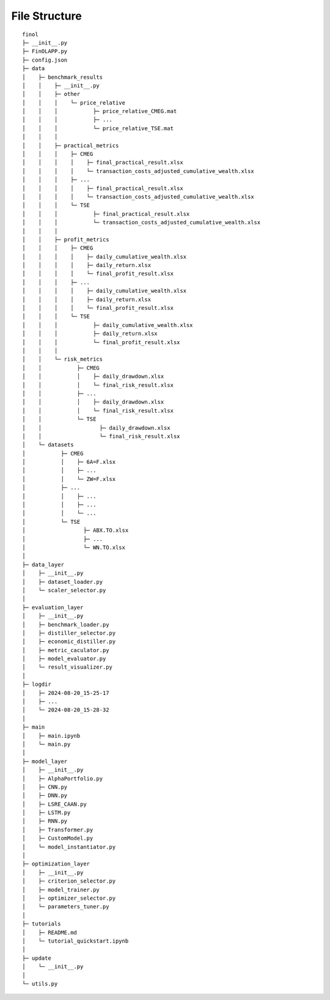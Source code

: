 File Structure
==============

::

  finol
  ├─ __init__.py
  ├─ FinOLAPP.py
  ├─ config.json
  ├─ data
  │    ├─ benchmark_results
  │    │    ├─ __init__.py
  │    │    ├─ other
  │    │    │    └─ price_relative
  │    │    │           ├─ price_relative_CMEG.mat
  │    │    │           ├─ ...
  │    │    │           └─ price_relative_TSE.mat
  │    │    │
  │    │    ├─ practical_metrics
  │    │    │    ├─ CMEG
  │    │    │    │    ├─ final_practical_result.xlsx
  │    │    │    │    └─ transaction_costs_adjusted_cumulative_wealth.xlsx
  │    │    │    ├─ ...
  │    │    │    │    ├─ final_practical_result.xlsx
  │    │    │    │    └─ transaction_costs_adjusted_cumulative_wealth.xlsx
  │    │    │    └─ TSE
  │    │    │           ├─ final_practical_result.xlsx
  │    │    │           └─ transaction_costs_adjusted_cumulative_wealth.xlsx
  │    │    │
  │    │    ├─ profit_metrics
  │    │    │    ├─ CMEG
  │    │    │    │    ├─ daily_cumulative_wealth.xlsx
  │    │    │    │    ├─ daily_return.xlsx
  │    │    │    │    └─ final_profit_result.xlsx
  │    │    │    ├─ ...
  │    │    │    │    ├─ daily_cumulative_wealth.xlsx
  │    │    │    │    ├─ daily_return.xlsx
  │    │    │    │    └─ final_profit_result.xlsx
  │    │    │    └─ TSE
  │    │    │           ├─ daily_cumulative_wealth.xlsx
  │    │    │           ├─ daily_return.xlsx
  │    │    │           └─ final_profit_result.xlsx
  │    │    │
  │    │    └─ risk_metrics
  │    │           ├─ CMEG
  │    │           │    ├─ daily_drawdown.xlsx
  │    │           │    └─ final_risk_result.xlsx
  │    │           ├─ ...
  │    │           │    ├─ daily_drawdown.xlsx
  │    │           │    └─ final_risk_result.xlsx
  │    │           └─ TSE
  │    │                  ├─ daily_drawdown.xlsx
  │    │                  └─ final_risk_result.xlsx
  │    └─ datasets
  │           ├─ CMEG
  │           │    ├─ 6A=F.xlsx
  │           │    ├─ ...
  │           │    └─ ZW=F.xlsx
  │           ├─ ...
  │           │    ├─ ...
  │           │    ├─ ...
  │           │    └─ ...
  │           └─ TSE
  │                  ├─ ABX.TO.xlsx
  │                  ├─ ...
  │                  └─ WN.TO.xlsx
  │
  ├─ data_layer
  │    ├─ __init__.py
  │    ├─ dataset_loader.py
  │    └─ scaler_selector.py
  │
  ├─ evaluation_layer
  │    ├─ __init__.py
  │    ├─ benchmark_loader.py
  │    ├─ distiller_selector.py
  │    ├─ economic_distiller.py
  │    ├─ metric_caculator.py
  │    ├─ model_evaluator.py
  │    └─ result_visualizer.py
  │
  ├─ logdir
  │    ├─ 2024-08-20_15-25-17
  │    ├─ ...
  │    └─ 2024-08-20_15-28-32
  │
  ├─ main
  │    ├─ main.ipynb
  │    └─ main.py
  │
  ├─ model_layer
  │    ├─ __init__.py
  │    ├─ AlphaPortfolio.py
  │    ├─ CNN.py
  │    ├─ DNN.py
  │    ├─ LSRE_CAAN.py
  │    ├─ LSTM.py
  │    ├─ RNN.py
  │    ├─ Transformer.py
  │    ├─ CustomModel.py
  │    └─ model_instantiator.py
  │
  ├─ optimization_layer
  │    ├─ __init__.py
  │    ├─ criterion_selector.py
  │    ├─ model_trainer.py
  │    ├─ optimizer_selector.py
  │    └─ parameters_tuner.py
  │
  ├─ tutorials
  │    ├─ README.md
  │    └─ tutorial_quickstart.ipynb
  │
  ├─ update
  │    └─ __init__.py
  │
  └─ utils.py
